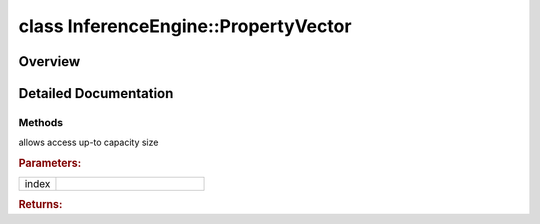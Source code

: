 .. index:: pair: class; InferenceEngine::PropertyVector
.. _doxid-class_inference_engine_1_1_property_vector:

class InferenceEngine::PropertyVector
=====================================



Overview
~~~~~~~~




.. ref-code-block:: cpp
	:class: doxyrest-overview-code-block

	#include <ie_layers_property.hpp>
	
	template <class T, int N = MAX_DIMS_NUMBER>
	class PropertyVector
	{
	public:
		// construction
	
		:target:`PropertyVector<doxid-class_inference_engine_1_1_property_vector_1aa9348ebbad0f960b7beb2de634d59472>`();
		:target:`PropertyVector<doxid-class_inference_engine_1_1_property_vector_1a44e160f0ba44f87a4a34ad6d55093cfb>`(size_t len, T val);
		:target:`PropertyVector<doxid-class_inference_engine_1_1_property_vector_1aa6375da41b5fca9b709b24a17abc550b>`(const std::vector<T>& values);
		:target:`PropertyVector<doxid-class_inference_engine_1_1_property_vector_1afd9b761eac6b72e5e6ad3e3492e58a86>`(std::initializer_list<int> init_list);

		// methods
	
		T& :ref:`at<doxid-class_inference_engine_1_1_property_vector_1a30775abe05792160c5fc430d8718f29a>`(int index);
		const T& :target:`operator []<doxid-class_inference_engine_1_1_property_vector_1abf4e72f1e802130b7863fceecc1708c8>` (size_t index) const;
		T& :target:`operator []<doxid-class_inference_engine_1_1_property_vector_1afb53af73bf7bc052b81b9fe27b489e04>` (size_t index);
		PropertyVector& :target:`operator =<doxid-class_inference_engine_1_1_property_vector_1a58555d49e67fe9e2afc4a2ca0304c564>` (const PropertyVector& src);
		bool :target:`operator ==<doxid-class_inference_engine_1_1_property_vector_1aebae8e6825e30e7d5f04233454103d4a>` (const PropertyVector& src) const;
		size_t :target:`size<doxid-class_inference_engine_1_1_property_vector_1a7b1b3e6a78a0ddec54da4eac36086ed6>`() const;
		void :target:`insert<doxid-class_inference_engine_1_1_property_vector_1ae248cc0fbcadcb62fc03b6e40f0e8bf7>`(size_t axis, const T& val);
		void :target:`remove<doxid-class_inference_engine_1_1_property_vector_1ad5aaa25ef9631d6396fa6d7f02a6e91d>`(size_t axis);
		void :target:`clear<doxid-class_inference_engine_1_1_property_vector_1a3942f2c86640b95feb061f8b683e0f62>`();
		bool :target:`exist<doxid-class_inference_engine_1_1_property_vector_1a5317cc99684c0a14309606eb4eb5af54>`(size_t axis) const;
	};
.. _details-class_inference_engine_1_1_property_vector:

Detailed Documentation
~~~~~~~~~~~~~~~~~~~~~~



Methods
-------

.. _doxid-class_inference_engine_1_1_property_vector_1a30775abe05792160c5fc430d8718f29a:
.. index:: pair: function; at

.. ref-code-block:: cpp
	:class: doxyrest-title-code-block

	T& at(int index)

allows access up-to capacity size



.. rubric:: Parameters:

.. list-table::
	:widths: 20 80

	*
		- index

		- 



.. rubric:: Returns:


